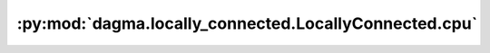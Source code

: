 :py:mod:`dagma.locally_connected.LocallyConnected.cpu`
======================================================
.. py:method:: cpu() -> T

   Moves all model parameters and buffers to the CPU.

   .. note::
       This method modifies the module in-place.

   :returns: self
   :rtype: Module

